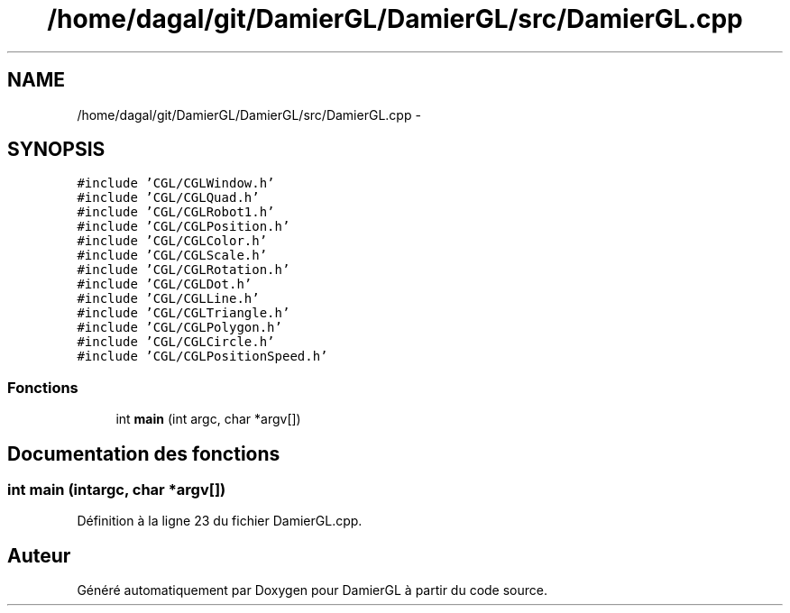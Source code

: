 .TH "/home/dagal/git/DamierGL/DamierGL/src/DamierGL.cpp" 3 "Dimanche 2 Mars 2014" "Version 20140227" "DamierGL" \" -*- nroff -*-
.ad l
.nh
.SH NAME
/home/dagal/git/DamierGL/DamierGL/src/DamierGL.cpp \- 
.SH SYNOPSIS
.br
.PP
\fC#include 'CGL/CGLWindow\&.h'\fP
.br
\fC#include 'CGL/CGLQuad\&.h'\fP
.br
\fC#include 'CGL/CGLRobot1\&.h'\fP
.br
\fC#include 'CGL/CGLPosition\&.h'\fP
.br
\fC#include 'CGL/CGLColor\&.h'\fP
.br
\fC#include 'CGL/CGLScale\&.h'\fP
.br
\fC#include 'CGL/CGLRotation\&.h'\fP
.br
\fC#include 'CGL/CGLDot\&.h'\fP
.br
\fC#include 'CGL/CGLLine\&.h'\fP
.br
\fC#include 'CGL/CGLTriangle\&.h'\fP
.br
\fC#include 'CGL/CGLPolygon\&.h'\fP
.br
\fC#include 'CGL/CGLCircle\&.h'\fP
.br
\fC#include 'CGL/CGLPositionSpeed\&.h'\fP
.br

.SS "Fonctions"

.in +1c
.ti -1c
.RI "int \fBmain\fP (int argc, char *argv[])"
.br
.in -1c
.SH "Documentation des fonctions"
.PP 
.SS "int main (intargc, char *argv[])"

.PP
Définition à la ligne 23 du fichier DamierGL\&.cpp\&.
.SH "Auteur"
.PP 
Généré automatiquement par Doxygen pour DamierGL à partir du code source\&.
